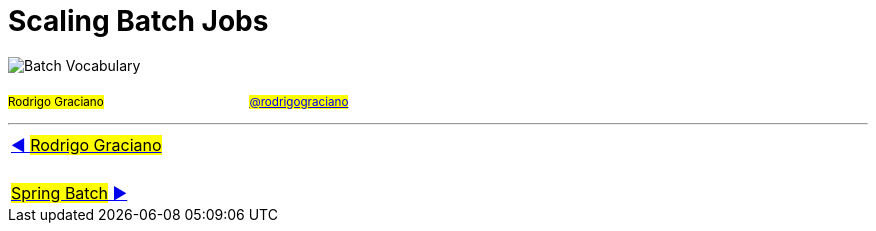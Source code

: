 = Scaling Batch Jobs

image:deck/images/Batch.png[Batch Vocabulary]

~#Rodrigo&nbsp;Graciano#~ &nbsp; &nbsp; &nbsp; &nbsp; &nbsp; &nbsp; &nbsp; &nbsp;&nbsp; &nbsp; &nbsp; &nbsp;&nbsp; &nbsp; &nbsp; &nbsp;&nbsp; &nbsp; &nbsp; &nbsp;~#link:https://twitter.com/rodrigograciano[@rodrigograciano]#~ &nbsp; &nbsp; &nbsp; &nbsp;

'''

|===
| link:deck/docs/RodrigoGraciano.adoc[◀️ #Rodrigo Graciano#]
| &nbsp;
| link:deck/docs/01_SpringBatch.adoc[#Spring Batch# ▶️]
|===